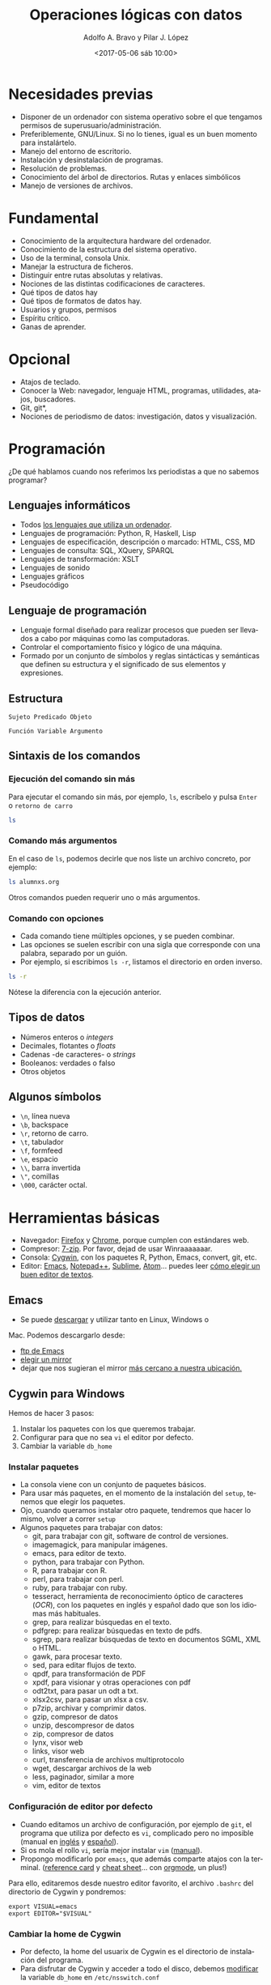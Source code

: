 #+LANGUAGE: es
#+CATEGORY: manual, presentación, congreso, ponencia
#+TAGS: commandline, línea de comandos, ls, pwd, mkdir, cd, touch, cp, mv, stdin, stdout, stderr, posix, diff, grep, egrep, find, awk, sed
#+DESCRIPTION: Acometer un proyecto en Medialab-Prado
#+TITLE: Operaciones lógicas con datos
#+DATE: <2017-05-06 sáb 10:00>
#+AUTHOR: Adolfo A. Bravo y Pilar J. López
#+EMAIL: adolfo@medialab-prado.es
#+OPTIONS: todo:nil pri:nil tags:nil ^:nil 

#+OPTIONS: reveal_center:t reveal_progress:t reveal_history:nil reveal_control:t
#+OPTIONS: reveal_mathjax:t reveal_rolling_links:t reveal_keyboard:t reveal_overview:t num:nil
#+OPTIONS: reveal_width:1200 reveal_height:800
#+OPTIONS: toc:nil
#+REVEAL_MARGIN: 0.1
#+REVEAL_MIN_SCALE: 0.5
#+REVEAL_MAX_SCALE: 2.5
#+REVEAL_TRANS: linear
#+REVEAL_THEME: moon
#+REVEAL_HLEVEL: 2
#+REVEAL_HEAD_PREAMBLE: <meta name="description" content="Org-Reveal Introduction.">
#+REVEAL_POSTAMBLE: <p> Creado por adolflow. </p>
#+REVEAL_PLUGINS: (highlight markdown notes)
#+REVEAL_ROOT: http://cdn.jsdelivr.net/reveal.js/3.0.0/

* Necesidades previas
- Disponer de un ordenador con sistema operativo sobre el que tengamos
  permisos de superusuario/administración.
- Preferiblemente, GNU/Linux. Si no lo tienes, igual es un buen momento para instalártelo.
- Manejo del entorno de escritorio.
- Instalación y desinstalación de programas.
- Resolución de problemas.
- Conocimiento del árbol de directorios. Rutas y enlaces simbólicos
- Manejo de versiones de archivos.

* Fundamental
- Conocimiento de la arquitectura hardware del ordenador.
- Conocimiento de la estructura del sistema operativo.
- Uso de la terminal, consola Unix.
- Manejar la estructura de ficheros.
- Distinguir entre rutas absolutas y relativas.
- Nociones de las distintas codificaciones de caracteres.
- Qué tipos de datos hay
- Qué tipos de formatos de datos hay.
- Usuarios y grupos, permisos
- Espíritu crítico.
- Ganas de aprender.

* Opcional

- Atajos de teclado.
- Conocer la Web: navegador, lenguaje HTML, programas, utilidades,
  atajos, buscadores.
- Git, git*, 
- Nociones de periodismo de datos: investigación, datos y
  visualización.


* Programación
¿De qué hablamos cuando nos referimos lxs periodistas a que no sabemos programar?
** Lenguajes informáticos
- Todos [[https://es.wikipedia.org/wiki/Lenguaje_inform%25C3%25A1tico][los lenguajes que utiliza un ordenador]].
- Lenguajes de programación: Python, R, Haskell, Lisp
- Lenguajes de especificación, descripción o marcado: HTML, CSS, MD
- Lenguajes de consulta: SQL, XQuery, SPARQL
- Lenguajes de transformación: XSLT
- Lenguajes de sonido
- Lenguajes gráficos
- Pseudocódigo
** Lenguaje de programación
- Lenguaje formal diseñado para realizar procesos que pueden ser
  llevados a cabo por máquinas como las computadoras.
- Controlar el comportamiento físico y lógico de una máquina.
- Formado por un conjunto de símbolos y reglas sintácticas y
  semánticas que definen su estructura y el significado de sus
  elementos y expresiones.

** Estructura

#+BEGIN_EXAMPLE
Sujeto Predicado Objeto
#+END_EXAMPLE

#+BEGIN_EXAMPLE
Función Variable Argumento
#+END_EXAMPLE
** Sintaxis de los comandos
*** Ejecución del comando sin más
Para ejecutar el comando sin más, por ejemplo, =ls=, escríbelo y pulsa
=Enter= o =retorno de carro=

#+BEGIN_SRC sh :output org
ls

#+END_SRC

#+RESULTS:
| alumnxs.org                     |
| data                            |
| docs                            |
| index.html                      |
| index.html~                     |
| index.org                       |
| index.org~                      |
| #operaciones-logicas-datos.org# |
| operaciones-logicas-datos.org   |
| operaciones-logicas-datos.org~  |
| Readme.org                      |
| transparencia.org               |
| transparencia.org~              |

*** Comando más argumentos

En el caso de =ls=, podemos decirle que nos liste un archivo concreto,
por ejemplo:

#+BEGIN_SRC sh :output org
ls alumnxs.org

#+END_SRC

#+RESULTS:
: alumnxs.org

Otros comandos pueden requerir uno o más argumentos.

*** Comando con opciones

- Cada comando tiene múltiples opciones, y se pueden combinar.
- Las opciones se suelen escribir con una sigla que corresponde con
  una palabra, separado por un guión.
- Por ejemplo, si escribimos =ls -r=, listamos el directorio en orden
  inverso.

#+BEGIN_SRC sh :output org
ls -r

#+END_SRC

#+RESULTS:
| transparencia.org~             |
| transparencia.org              |
| Readme.org                     |
| operaciones-logicas-datos.org~ |
| operaciones-logicas-datos.org  |
| index.org~                     |
| index.org                      |
| index.html~                    |
| index.html                     |
| docs                           |
| data                           |
| alumnxs.org                    |

Nótese la diferencia con la ejecución anterior.

** Tipos de datos
- Números enteros o /integers/
- Decimales, flotantes o /floats/
- Cadenas -de caracteres- o /strings/
- Booleanos: verdades o falso
- Otros objetos
** Algunos símbolos
- =\n=, línea nueva
- =\b=, backspace
- =\r=, retorno de carro.
- =\t=, tabulador
- =\f=, formfeed
- =\e=, espacio
- =\\=, barra invertida
- =\"=, comillas
- =\000=, carácter octal.
* Herramientas básicas
- Navegador: [[https://www.mozilla.org/es-ES/firefox/new/][Firefox]] y [[https://www.google.es/chrome/browser/desktop/index.html][Chrome]], porque cumplen con estándares web.
- Compresor: [[http://7-zip.org][7-zip]]. Por favor, dejad de usar Winraaaaaaar.
- Consola: [[https://www.cygwin.com/][Cygwin]], con los paquetes R, Python, Emacs, convert, git,
  etc.
- Editor: [[https://blog.infotics.es/2015/11/11/editor-de-textos/][Emacs]], [[https://notepad-plus-plus.org/][Notepad++]], [[https://www.sublimetext.com/][Sublime]], [[https://atom.io/][Atom]]... puedes leer [[https://blog.infotics.es/2015/11/11/editor-de-textos/][cómo elegir un buen editor de textos]].
** Emacs
- Se puede [[https://www.gnu.org/software/emacs/download.html][descargar]] y utilizar tanto en Linux, Windows o
Mac. Podemos descargarlo desde:
- [[http://ftp.gnu.org/gnu/emacs][ftp de Emacs]]
- [[https://www.gnu.org/order/ftp.html][elegir un mirror]]
- dejar que nos sugieran el mirror [[http://ftpmirror.gnu.org/emacs/][más cercano a nuestra ubicación.]]

** Cygwin para Windows

Hemos de hacer 3 pasos:
1. Instalar los paquetes con los que queremos trabajar.
2. Configurar para que no sea =vi= el editor por defecto.
3. Cambiar la variable =db_home=

*** Instalar paquetes

- La consola viene con un conjunto de paquetes básicos.
- Para usar más paquetes, en el momento de la instalación del =setup=,
  tenemos que elegir los paquetes.
- Ojo, cuando queramos instalar otro paquete, tendremos que hacer lo
  mismo, volver a correr =setup=
- Algunos paquetes para trabajar con datos:
 - git, para trabajar con git, software de control de versiones.
 - imagemagick, para manipular imágenes.
 - emacs, para editor de texto.
 - python, para trabajar con Python.
 - R, para trabajar con R.
 - perl, para trabajar con perl.
 - ruby, para trabajar con ruby.
 - tesseract, herramienta de reconocimiento óptico de caracteres
   (/OCR/), con los paquetes en inglés y español dado que son los
   idiomas más habituales.
 - grep, para realizar búsquedas en el texto.
 - pdfgrep: para realizar búsquedas en texto de pdfs.
 - sgrep, para realizar búsquedas de texto en documentos SGML, XML o
   HTML.
 - gawk, para procesar texto.
 - sed, para editar flujos de texto.
 - qpdf, para transformación de PDF
 - xpdf, para visionar y otras operaciones con pdf
 - odt2txt, para pasar un odt a txt.
 - xlsx2csv, para pasar un xlsx a csv.
 - p7zip, archivar y comprimir datos.
 - gzip, compresor de datos
 - unzip, descompresor de datos
 - zip, compresor de datos
 - lynx, visor web
 - links, visor web
 - curl, transferencia de archivos multiprotocolo
 - wget, descargar archivos de la web
 - less, paginador, similar a more
 - vim, editor de textos

*** Configuración de editor por defecto
- Cuando editamos un archivo de configuración, por ejemplo de =git=,
  el programa que utiliza por defecto es =vi=, complicado pero no
  imposible (manual en [[https://www.cs.colostate.edu/helpdocs/vi.html][inglés]] y [[http://www.dc.fi.udc.es/os/people/afyanez/info-vi/][español]]).
- Si os mola el rollo =vi=, sería mejor instalar =vim= ([[http://www.vim.org/docs.php][manual]]). 
- Propongo modificarlo por =emacs=, que además comparte atajos con la
  terminal. ([[https://www.gnu.org/software/emacs/refcards/pdf/refcard.pdf][reference card]] y [[https://gist.github.com/dherman/3238368][cheat sheet]]... con [[http://medialab-prado.es/article/organiza-tu-vida-con-emacs-y-org-mode][orgmode]], un plus!)

Para ello, editaremos desde nuestro editor favorito, el archivo
=.bashrc= del directorio de Cygwin y pondremos:

#+BEGIN_EXAMPLE
export VISUAL=emacs
export EDITOR="$VISUAL"
#+END_EXAMPLE

*** Cambiar la home de Cygwin
- Por defecto, la home del usuarix de Cygwin es el directorio de
  instalación del programa.
- Para disfrutar de Cygwin y acceder a todo el disco, debemos
  [[http://stackoverflow.com/questions/1494658/how-can-i-change-my-cygwin-home-folder-after-installation%0A][modificar]] la variable =db_home= en =/etc/nsswitch.conf=

Escribimos:
#+BEGIN_EXAMPLE
db_home: windows
#+END_EXAMPLE

O de forma equivalente:

#+BEGIN_EXAMPLE
db_home: /%H
#+END_EXAMPLE

De esta última manera puedes interpretar el esquema y hacer que estén
dentro del subdirectorio =cygwin=, por ejemplo:

#+BEGIN_EXAMPLE
db_home: /%H/cygwin
#+END_EXAMPLE

En esta [[http://stackoverflow.com/questions/225764/safely-change-home-directory][página]] proponen otro método:

#+BEGIN_SRC sh
mkpasswd -l -p "$(cygpath -H)" > /etc/passwd
#+END_SRC



*** Apt-cyg

[[https://github.com/transcode-open/apt-cyg][apt-cyg]] es un gestor de paquetes de Cygwin que incluye un instalador en línea de comandos para Cygwin que
trabaja con con la instalación de Cygwin y usa el mismo repositorio.

**** Operaciones

- =install= :: instalar paquete(s)
- =remove= :: borrar paquete(s)
- =update= :: actualiza una copia actualizada de la lista de paquetes (=setup.ini=) de un servidor definido en
              la instalación.
- =download= :: descarga paquete(s) desde el servidor, pero no los instala ni actualiza.
- =show= :: muestra información de determinado(s) paquete(s).
- =depends= :: muestra un árbol de dependencias de un paquete.
- =rdepends= :: produce un árbol de dependencias de determinado paquete.
- =list= :: busca sobre los nombres de los paquetes instalados que coincidan con la expresión regular. Si no
            se ofrecen nombres, se buscaran todos los paquetes.
- =listall= :: buscará cada paquete en el listado de paquetes maestro (setup.ini) por nombres que coincidan
               con la expresión regular.
- =category= :: muestra todos los paquetes de una determinada categoría.
- =listfiles= :: lista todos los archivos que pertenecen a un(os) paquete determinado(s).
- =search= :: busca por paquetes descargados que pertenecen a los archivos especificados. La ruta puede ser
              absoluta o relativa y se pueden especificar más de un archivo.
- =searchall= :: busca sobre cygwin.com información sobre paquetes. Se devolverá el paquete que lo contiene.

**** Instalación

=apt-cyg= es un script. Para instalarlo, usaremos =lynx= o =wget=:

#+BEGIN_SRC sh
lynx -source rawgit.com/transcode-open/apt-cyg/master/apt-cyg > apt-cyg
install apt-cyg /bin
#+END_SRC

**** Ejemplo

Si quisiéramos instalar =nano=:
#+BEGIN_SRC sh
apt-cyg install nano

#+END_SRC

*** nodejs y Cygwin

**** Instalación de nodejs en Windows
Descarga e instala la [[https://nodejs.org/en/download/][versión apropiada]] de nodejs.

**** Conexión con Cygwin
Tal como explica [[https://stackoverflow.com/users/937112/troy][troy]] en Stackoverflow: [[https://stackoverflow.com/questions/10043177/node-js-cygwin-not-supported][Nodejs Cygwin not supported]], hay que poner la ruta de nodejs en el
=.bashrc= para que Cygwin sepa encontrarlo.

#+BEGIN_EXAMPLE
export PATH=$PATH:"/cygdrive/c/Program Files/nodejs/"

#+END_EXAMPLE

O, si tu versión de node es de 32 bits:
#+BEGIN_EXAMPLE
export PATH=$PATH:"/cygdrive/c/Program Files (x86)/nodejs/"

#+END_EXAMPLE

Luego, para hacer que corra sin algunos problemas conocidos, se lanza cygwin en modo admin y se ejecuta:

#+BEGIN_EXAMPLE
dos2unix '/cygdrive/c/Program Files/nodejs/npm'

#+END_EXAMPLE

Si quieres correr el intérprete directamente, hay que ejecutar:

#+BEGIN_EXAMPLE
cygstart /bin/bash
#+END_EXAMPLE

Esto abre una ventana nativa cygwin =bash.exe=.

Para probarlo, ejecuta:

#+BEGIN_EXAMPLE
node -e "console.log('hola, nodejs')"

#+END_EXAMPLE
* Línea de comandos
- La línea de comandos es una interfaz de usuarix basada en líneas de
comandos (/Command Line Interface/ o /CLI)/.
- Cuando utilizamos un ordenador, tenemos interfaces para utilizar los
programas.

** Qué son las Interfaces de usuarix

En la actualidad, cuando utilizamos un ordenador personal --de forma
general--, usamos interfaces gráficas de usuarix /GUI/ (/Graphic User
Interface/).

Pero también podemos, de forma general o específica, utilizar otras
interfaces como son:

- Las referidas /CLI/
- Las /NUI/ (/Natural User Interface/ o
interfaz natural de usuarix), como pueden ser las pantallas
capacitivas multitáctiles, /Kinect/ --con el movimiento-- o /Siri/
--con el reconocimiento de lenguaje natural-- .

** Historia
Al inicio de los ordenadores, solo había líneas de comandos para
comunicarnos con ellos. Bell Telephone lanzó en 1969 /V1/ sobre /UNIX/
Timeshare System. UNIX tenía la shell /sh/ que era la única
forma de comunicarse con el ordenador.

Así fue hasta 1973, cuando Las /GUI/ fueron desarrollados en el
/Centro de Investigación de Xerox en Palo Alto/ (/Palo Alto Research
Center/, /PARC/).

Tiempo después, /Apple/ pagó para estudiar la idea, que finalmente se
concreto en su /GUI/.

El MIT desarrolla una GUI para Unix en 1986, X.

El sistema XFree86 de Linux se desarrolló en 1996, una implementación
libre del original X, al que homenajea en el nombre.


** Ventajas de la línea de comandos
- Ahorras tiempo
- Te ofrecen una alternativa a las GUI.
- Te acercan más a cómo funcionan los sistemas POSIX.
- Funcionas con atajos compartidos.
- Te preparan para la programación.
- Aprendes otra forma de hacer las cosas.
- Te empodera.
** Conceptos
- Utilizaremos *un emulador de terminal*, dado que estamos en un
  entorno gráfico.
- La terminal es la interfaz más directa con el sistema operativo.
- Una /shell/ es un intérprete de comandos de la terminal.
- Un comando u orden es una utilidad que ejecutas en la /shell/.
- La salida es lo que devueve el comando, normalmente en la terminal,
  llamada /STDOUT/ por /STandarD OUTput/ o salida estándar.
- La entrada de datos, argumentos o comandos es lo que se conoce como
  /STDIN/ por /STandarD INput/.
- Un proceso es una aplicación que corre (está ejecutada, funciona) en
  tu ordenador. Puede estar activa o durmiendo.
** Atajos de consola


- =C-l=, limpia la consola, es lo mismo que darle a =clear=
- =C-a=, ir al inicio de la línea
- =C-e=, ir al final de línea.
- =C-u=, limpia la línea desde el inicio de la línea hasta la posición actual.
- =C-c=, para el proceso.
- =C-S-c=, copia el texto seleccionado.
- =C-S-v=, pega el texto seleccionado.
- =C-z=, para el proceso.
- =C-d=, en una línea en blanco, es igual que =exit=. Si tiene texto,
  borra un carácter.
- =C-k=, borra de la posición del cursor al final de la línea.
- =C-b=, mueve el cursor un carácter hacia atrás.
- =M-b=, mueve el cursor una palabra para atrás.
- =C-f=, mueve el cursor un carácter hacia delante.
- =M-f=, mueve el cursor una palabra hacia delante.
- =C-h=, borra la letra antes del cursor.
- =C-w=, borra la palabra antes del cursor.
- =C-p=, sube una línea, es decir, ve el último comando realizado.
- =C-n=, bajar una línea o ir al comando siguiente.

Scrolls through the commands you've entered previously.
Takes you back to a more recent command.
Enter When you have the command you want.
tab A very useful feature. It autocompletes any commands or filenames, if there's only one option, or else gives you a
list of options.
Ctrl + R
Searches for commands you've already typed. When you have entered a very long, complex command and need to
repeat it, using this key combination and then typing a portion of the command will search through your command
history. When you find it, simply press Enter.
The history command shows a very long list of commands that you have typed. Each command is displayed next to
History
a number. You can type !x to execute a previously typed command from the list (replace the X with a number). If
you history output is too long, then use history | less for a scrollable list.
Example: you ran history and found you want to use command 1967. Simply enter
!1967


** Explorador de archivos
*** ls
 Lista los archivos del punto en el que nos encontramos. Viene del
 inglés /list/. Si lo lanzamos sin argumentos, obtendremos un listado
 de los archivos y directorios que contiene ese directorio:

#+BEGIN_EXAMPLE
ls
#+END_EXAMPLE

 =ls [opciones]= lista los archivos del punto en el que nos encontramos.
 - =-a=, lista todos los archivos.
 - =-l=, lista en formato largo
 Para emplear argumentos, utilizaremos la estructura:

#+BEGIN_EXAMPLE
ls -a
#+END_EXAMPLE

 Si queremos saber la información de cada archivo y directorio, lo
 haremos con la opción =-l=:

#+BEGIN_EXAMPLE
ls -l
#+END_EXAMPLE

*** pwd

- =pwd= es el acrónimo de /print working directory/ o /muestra por
 pantalla el directorio de trabajo actual/.
- Es decir, imprime la ruta absoluta del sistema donde nos
  encontramos.

#+BEGIN_EXAMPLE
pwd
#+END_EXAMPLE

*** mkdir
- Para crear un directorio, usamos =mkdir=, /make directory/
- =mkdir [opciones] [nombre-directorio]=

*** cd
- Con =cd= cambiamos de directorio
- Viene de las iniciales del inglés
 /change directory/.
- Si escribimos solo =cd=, vamos a nuestro espacio /home/ definido en la
 variable de entorno =HOME=.

Para cambiar de directorio, podemos elegir la ruta absoluta o la
relativa.

 #+BEGIN_EXAMPLE
 cd [ruta]
 #+END_EXAMPLE

**** Atajos de rutas

- =cd=, vamos a la home del usuario
- =cd .=, vamos al directorio en el que estamos.
- =cd ..=, vamos al directorio superior
- =cd ~=, vamos al directorio home del usuario.
- =cd -=, vamos al directorio donde estábamos antes.

Con esos atajos también podemos construir rutas, por ejemplo, con =cd
 ~/Documentos= vamos al directorio Documentos del usuario con el que
 estamos (en un ordenador con GNU/Linux)

 =cd [ruta]=, /change directory/, cambia al directorio elegido. Podemos escribir la ruta absoluta o bien con atajos:
 - =cd=, vamos a la home del usuario
 - =cd .=, vamos al directorio en el que estamos.
 - =cd ..=, vamos al directorio superior
 - =cd ~=, vamos al directorio home del usuario.
 Con esos atajos también podemos construir rutas, por ejemplo, con =cd ~/Documentos= vamos al directorio Documentos del usuario con el que estamos.

*** env
- Podemos saber las variables que manejamos con el comando =env=
- Si dirigimos la salida al filtrado con =grep= de la palabra =HOME= o =home=

Luego explicaremos lo que hacemos aquí:

#+BEGIN_EXAMPLE
env | grep HOME
#+END_EXAMPLE
*** touch
Con =touch [archivo]=, creamos archivo vacío, lo mismo que con =mkdir= creamos un directorio.

*** cp
Con =cp= copiamos archivos y/o directorios.

#+BEGIN_EXAMPLE
cp [opciones] [origen] [destino]
#+END_EXAMPLE

- Con =cp -r= copia los directorios recursivamente
- Si queremos copiar varios archivos/directorios en un directorio, el
  último que ponemos es el destino.

*** mv
Con =mv= un archivo o directorio completo. También sirve para
renombrar, aunque para esto tenemos a =rename=.

#+BEGIN_EXAMPLE
mv [origen] [destino]
#+END_EXAMPLE

** Entrada Salida I/O, control del flujo
  
#+CAPTION: Diagrama de funcionamiento de STDIN, STDOUT y STERR. Fuente: Wikipedia: Esquema de POSIX y C de entrada estándar. Licencia Dominio Público.
#+ATTR_HTML: alt Diagrama de funcionamiento de STDIN, STDOUT y STERR. Fuente: Wikipedia: Esquema de POSIX y C de entrada estándar. Licencia Dominio Público
https://upload.wikimedia.org/wikipedia/commons/7/70/Stdstreams-notitle.svg

*** POSIX

Para saber de los procesos de entrada y salida de datos, conviene
saber de POSIX. ¿Qué es POSIX? Es lo que hace diferente Unix de
Windows, es lo que te complica o te facilita la vida si quieres una
compatibilidad en las operaciones que puedes hacer a nivel de sistema
operativo.

*** Qué es POSIX

[[https://es.wikipedia.org/wiki/POSIX][POSIX]] es el acrónimo de /Portable Operating System Interface/
(Interfaz de Sistema Operativo Portable), y la /X/ viene de UNIX como
seña de identidad de la API.

Como anécdota, decir que [[https://stallman.org/articles/posix.html][el nombre fue sugerido por Richard Stallman]],
fundador del proyecto [[https://www.gnu.org/][GNU]], cuando en 1980 pertenecía al comité del
[[https://www.ieee.org/index.html][IEEE]] (/Institute of Electrical and Electronics Engineers/, Instituto
de Ingenierxs Electrónicxs y Eléctricxs) que desarrolló el protocolo
finalmente conocido como /POSIX/.

*** Estándares

Se trata de una [[https://en.wikipedia.org/wiki/POSIX][familia de estándares]] que pretenden mantener la
compatibilidad entre sistemas operativos. /POSIX/ define la /API/, así
como la línea de comandos y otras interfaces necesarias.

*** 3 archivos

Cada proceso en estos entornos suele disponer de tres archivos
abiertos al comienzo de su ejecución:

1. La entrada
2. La salida
3. La salida de errores.

*** Descriptores de archivos
El hecho de ser estándares es porque suelen estar asignados a
descriptores de archivos conocidos, de manera que un programa:

- Siempre tomará los datos de entrada por el descriptor cero 0.
- Enviará los resultados por el descriptor uno 1.
- Mostrará los errores por el descriptor dos 2.

*** STDIN, STDOUT, STDERR

Para referirnos a ellos, se les denomina:
1. La entrada, /STDIN/ (/STanDard INput/, entrada estándar).
2. La salida, /STDOUT/ (/STanDard OUTput/, salida estándar).
3. La salida de errores, /STDERR/ (/STanDard ERRor/, salida estándar
    de errores).

*** La terminal
Esta convención no tiene mucho sentido en sistemas gráficos o en
programas que funcionan con demonios, pero alcanzan todo su potencial
con la terminal.

La terminal o emulador de terminal es el programa que nos conecta con
la /shell/ del sistema, el intérprete de comandos del sistema operativo.

*** Entrada y salida de datos

- La entrada de datos suele ser el teclado
- La salida típica suele ser la pantalla
- La salida de errores suele suplir a la salida típica, en caso de que
   se produzcan errores en la ejecución del comando.

*** Modificación de los procesos

Estos procesos se pueden modificar:
- Podemos redirigir la salida a un archivo.
- O bien dirigir la entrada a un comando.
- O redirigir una salida a una entrada.

*** Redirección de =STDOUT= y =STDERR=
Quienes trabajáis habitualmente con Github, quizás os suene cuando
creáis un repositorio nuevo que entre las opciones para hacerlo, dice:

 #+BEGIN_EXAMPLE
...or create a new repository on the command line
echo "# prueba-borrar" >> README.md
#+END_EXAMPLE

Lo que aquí proponen es utilizar el comando =echo=, que como su nombre
indica nos devuelve lo que le digamos, y dirigir la salida a un
archivo.

**** echo

Si escribimos =echo hola=, la salida del comando por la salida típica,
que es la pantalla, será =hola=:

#+BEGIN_EXAMPLE
echo "hola"

#+END_EXAMPLE

**** echo y STDOUT a un archivo

 Com proponían en Github, si le decimos a =echo= que devuelva =hola=
 pero queremos incluirlo en un archivo de nombre =README.md=, haremos:

#+BEGIN_EXAMPLE
echo hola > README.md
#+END_EXAMPLE

**** STDOUT a un archivo

Como escribíamos en el ejemplo anterior, el carácter =>= redirecciona
la salida típica o =STDOUT= al archivo =README.md=.

¿Lo crea? ¿Lo destruye?

- Si no existía ese archivo, efectivamente, lo crea con =hola= como
contenido.
- Si existía, lo sobreescribe con =hola= como contenido.

**** STDOUT a un archivo sin sobreescritura

Si no queremos sobreescribirlo, porque ya existía, sino añadir
contenido a ese archivo, en vez de =>= utilizaremos =>>=:

Como ya he creado con el ejemplo anterior el archivo =README.md= con
el contenido =hola=, ahora voy a añadir =¿qué tal=:

#+BEGIN_EXAMPLE
echo qué tal >> README.md
#+END_EXAMPLE

Para comprobarlo, hacemos un =more=:

#+BEGIN_EXAMPLE
more README.md
#+END_EXAMPLE

**** Atención

Aunque aquí no hemos usado comillas, es recomendable introducir el
texto entre comillas, así nos evitamos que haya palabras reservadas
que empleemos en la frase:

#+BEGIN_EXAMPLE
echo "pues muy bien, gracias" >> README.md
#+END_EXAMPLE

Así añadiremos una tercera línea a =README.md= con ese texto.

**** Repaso de STDOUT
En [[http://www.tldp.org/LDP/abs/html/io-redirection.html][io-redirection]], hacen un buen repaso:

Redirección de =STDOUT= a =archivo=, donde lo crea o lo sobreescribe:

#+BEGIN_EXAMPLE
comando 1> archivo
#+END_EXAMPLE

Redirección y añadido de =STDOUT= a =archivo=:
#+BEGIN_EXAMPLE
comando 1>> archivo
#+END_EXAMPLE

**** Repaso de STDERR

Redirección de =STDERR= a =archivo=:
#+BEGIN_EXAMPLE
comando 2> archivo
#+END_EXAMPLE

Redirección de =STDERR= y se añade al final del =archivo=:
#+BEGIN_EXAMPLE
comando 2>> archivo
#+END_EXAMPLE

Redirección de =STDOUT= y =STDERR= a =archivo=:

#+BEGIN_EXAMPLE
comando &> archivo
#+END_EXAMPLE

*** Redirección de =STDIN=

En sentido contrario a =STDOUT=, podemos hacer que un comando ejecute
un archivo ya creado:

#+BEGIN_EXAMPLE
comando < archivo
#+END_EXAMPLE

*** Redirección =STDOUT= a un comando
Para redirigir un comando con otro utilizamos el carácter de barra vertical =|= que representa la tubería: entubar/dirigir un comando a otros.

#+BEGIN_EXAMPLE
comando1 | comando2 | comando3
#+END_EXAMPLE

** Comodines
Los comodines permiten usar valores conocidos con valores
comodín.

Hay tres operadores:
- =*=, para cualquier número de caracteres.
- =?=, para un carácter.
- =[x-y]=, para un rango.

*** =*=

Podemos listar todos los =csv= con el comodín =*=, ya que puede haber
archivos con un carácter o varios.

#+BEGIN_EXAMPLE
 ls *.csv
#+END_EXAMPLE

De esta manera listaremos todos los archivos =csv=, pero también #+BEGIN_SRC sh :output org
 ls *.csv

 #+END_SRC

 #+RESULTS:
 | black_corrupcion.csv      |
 | black-is-black_backup.csv |
 | black-is-black.csv        |

*** =?=

 El comodín =?= sirve para solo un carácter, cualesquiera. Por ejemplo,
 si tuviéramos archivos que solo difieren en un carácter, podemos
 listar ambos.

 Imaginemos que tenemos archivos =1.pdf=, =2.pdf=, =3.pdf=,
 etc. Podríamos listarlos con el comodín =?=:

 #+BEGIN_EXAMPLE
 ls ?.pdf
 #+END_EXAMPLE

*** =[]=

 El comodín corchetes cuadrados o =[]= permite buscar rangos de números
 o letras.

 si queremos buscar en el =csv= tanto =CLESA= como =BLESA=, podemos
 escribir:

 #+BEGIN_SRC sh :output org
 grep [B-C]LESA black-is-black.csv | wc -l

 #+END_SRC

 #+RESULTS:
 : 1650

* Procesos

- =top=, sirve para ver qué procesos consumen más.
- =ps [comando]= informa de los procesos de ese comando.
 - =ps -f=, lista completa
 - =ps -e=, muestra todos los procesos
 - =ps aux | grep [comando]=, muestra los procesos de ese comando
- =comando &=, corre proceso por detrás, en el /background/.
- =jobs=, muestra procesos que corren por detrás
- =kill señal numero-proceso=, manda la señal determinada a ese proceso
- =killall comando=, mata todos los procesos de ese comando

* Permisos
- Los archivos/directorios pertenecen al usuario, del grupo y de otros
- Las opciones de cada cual son lectura =r= /read/, escritura =w= /write/ y ejecución =x= /execute/
- =u=, por /user/, usuario
- =g=, por /group/, grupo
- =o=, por /others/, otros
- =a=, por /all/, todos
** chmod

Literalmente, /change mode/ (cambia el modo) para un archivo o
directorio. La estructura es =chmod [opciones] [modo] [destino]=

*** Establecer permisos

Si queremos poner un tipo de permisos, podemos hacerlo con el operador ===
#+BEGIN_EXAMPLE
chmod a=rx *
#+END_EXAMPLE

De esta forma pondremos permisos de escritura y ejecución para todos,
y quitaremos los de escritura si los tenía, a todos los archivos y
directorios del directorio.

*** Dar permisos

Para dar permisos de escritura y ejecución a todos los archivos y
subdirectorios por debajo de ese directorio:
#+BEGIN_EXAMPLE
chmod +rx *
#+END_EXAMPLE

*** Quitar permisos
Si con =+= damos permisos, con =-= quitamos:
#+BEGIN_EXAMPLE
chmod g-w .
#+END_EXAMPLE
Quita los permisos de escritura al grupo en el directorio en el que
nos encontramos.

*** Otra forma de establecer permisos

Otra forma de otorgar permisos es con la relación numérica. Dado que
tenemos tres tipos de usuarios y tres tipos de permisos, se puede
crear una matriz con los permisos:

#+BEGIN_EXAMPLE

rwx rwx rwx = 111 111 111
rw- rw- rw- = 110 110 110
rwx --- --- = 111 000 000

#+END_EXAMPLE

Lo que significa:

#+BEGIN_EXAMPLE
rwx = 111 en binario = 7
rw- = 110 en binario = 6
r-x = 101 en binario = 5
r-- = 100 en binario = 4

#+END_EXAMPLE

Por tanto, el valor se corresponde con:

#+BEGIN_EXAMPLE
rwx rwx rwx = 321 321 321
rw- rw- rw- = 320 320 320
rwx --- --- = 321 000 000
#+END_EXAMPLE

Así, si quisieramos dar todos los permisos al archivo =hola.txt=, haríamos:
#+BEGIN_SRC 
chmod 777 hola.txt
#+END_SRC

* Disable mouse in Emacs
Steve Purcell ha escrito [[https://github.com/purcell/disable-mouse][Disable Mouse]], un modo menor para forzarte a usar el teclado en Emacs. Lo puedes usar
local o globalmente

De forma manual, hay que escribir:
#+BEGIN_SRC emacs-lisp
(require 'disable-mouse)
(global-disable-mouse-mode)

#+END_SRC

Si usas Melpa o una versión reciente de package.el puedes instalarlo.

Para habilitar =global-disable-mouse-mode= con =M-x global-disable-mouse-mode= o bien poner en el archivo de
arranque:

#+BEGIN_SRC emacs-lisp
(global-disable-mouse-mode)

#+END_SRC

* Configuración de la terminal
En la propia terminal tienes opciones de perfiles de color que puedes
usar o variables:

** Variables de entorno
Especifica las variables que se exportan a todos los procesos que son
reproducidos por el /shell/.

Se utiliza el comando =export= para exportar una variable:

#+BEGIN_EXAMPLE
export VARIABLE=value

#+END_EXAMPLE

Para comprobar las variables, lanzaremos el comando =env=:

#+BEGIN_EXAMPLE
env

#+END_EXAMPLE

** Aspecto de bash

Si quieres cambiar el aspecto del bash y que no aparezca todo el
chorro de carpetas en las que te encuentras y que convierte tu línea
en algo difícil de utilizar, cámbialo:

#+BEGIN_EXAMPLE
#PS1='[\u@\h \W]\$ '  # Default
PS1='\[\e[1;31m\][\u@\h \W]\$\[\e[0m\] '

#+END_EXAMPLE

Ahí elegimos, en el primer subcorchete, el color (ver la [[https://wiki.archlinux.org/index.php/Color_Bash_Prompt#List_of_colors_for_prompt_and_Bash][lista de
colores completa]]), como por ejemplo =\e[1;31m=, color rojo y en
negrita o =bldred=.

El primer número se refiere a que sea texto normal, en cursiva, en negrita o subrayado.

- 1, para que aparezca en negrita
- 2, aparece normal
- 3, aparece en cursiva
- 4, para que aparezca subrayado

Si queremos probarlo en la terminal, podemos utilizar el comando =echo=:

#+BEGIN_EXAMPLE
echo -e "${txtblu}test"

#+END_EXAMPLE
*** Cómo escapar caracteres en /prompt/

Se puede ver el [[https://wiki.archlinux.org/index.php/Color_Bash_Prompt#Prompt_escapes][listado de caracteres que escapan]].

En este caso, en el segundo subcorchete definimos:

- Con =\u=, que aparecerá el nombre del usuarix.
- Con =@= que aparecerá una arroba
- Con =\h= que aparecerá el nombre del host.
- =\W= indica que se pondrá el directorio de trabajo relativo o /current relative path/, si no estás en =~/=. Si quisiéramos la ruta absoluta emplearíamos =\w=

** Autocompletado 
Probablemente tengamos activada en la terminal la opción autocompletado, que podemos ver con estas líneas o parecidas en el archivo =.bashrc=:

#+BEGIN_EXAMPLE
# enable programmable completion features (you don't need to enable
# this, if it's already enabled in /etc/bash.bashrc and /etc/profile
# sources /etc/bash.bashrc).
if ! shopt -oq posix; then
  if [ -f /usr/share/bash-completion/bash_completion ]; then
    . /usr/share/bash-completion/bash_completion
  elif [ -f /etc/bash_completion ]; then
    . /etc/bash_completion
  fi
fi

#+END_EXAMPLE

Por tanto, podríamos pulsar dos veces el tabulador cuando empecemos a escribir un comando y la terminal autocompletará.

* Comandos y ayuda
La estructura al ejecutar en la mando siempre es la misma:

#+BEGIN_EXAMPLE
nombre-de-comando opciones argumentos
#+END_EXAMPLE

Si queremos saber qué hace un comando, hay tres opciones, dos comandos
que aportan información sobre los otros comandos y una opción de cada
comando: =whatis=, =--help= y =man=.

** Whatis

=whatis= muestra un par de líneas a lo sumo sobre el comando, de la
información que aparece en el manual.

Por ejemplo, si queremos saber qué hace el comando =wc=, haremos
=whatis wc=:

#+BEGIN_EXAMPLE
whatis wc
#+END_EXAMPLE

La ayuda suele estar en inglés.

** Help

Sobre cualquier comando, con la opción =--help= nos muestra una versión reducida del manual:

#+BEGIN_EXAMPLE
wc --help
#+END_EXAMPLE

** Man

El comando =man= con el nombre del comando como argumento del que se
quiere saber nos abre el paginador del manual del comando, normalmente
el comando =more=.

Para avanzar en el paginador, hay que darle a la barra espaciadora y
para salir del paginador sin llegar al final, hay que pulsar la tecla
=q=.

Si quieres ver el manual de =wc=, escribirimos:

#+BEGIN_EXAMPLE
man wc
#+END_EXAMPLE

* Algunas utilidades

** Interrumpir un comando
Para interrrumpir el curso de un comando, se puede pulsar a la vez las
teclas de =Ctrl= y =c=.
#+BEGIN_EXAMPLE
Ctrl + c
#+END_EXAMPLE

#+BEGIN_QUOTE
Para que esto no suponga un lío, lo habitual es presionar primero la
letra =Ctrl= y, sin soltarla, pulsar =c= una vez. Luego soltar en
orden inverso, primero la =c= y luego =Ctrl=.
#+END_QUOTE

** Limpiar la línea
Para limpiar la línea con algo que hemos escrito y podríamos borrar
con la tecla de =Backspace=, podríamos pulsar la combinación de teclas
=Ctrl= + =u=.

#+BEGIN_EXAMPLE
Ctrl + u
#+END_EXAMPLE
** Salir de la terminal
Se puede salir de la sesión con el comando =exit= o con la combinación
de teclas =Ctrl= más =d=.

** Screen
Con el comando =screen= podemos abrir una terminal virtual dentro de
la sesión, de tal forma que podemos ejecutar comandos en segundo plan
o, como por ejemplo un =ping=, una descarga de un fichero con =curl=
(ver más adelante) o
cualquier otra orden o conjunto de órdenes. 

Para lanzarlo, escribimos =screen= y entonces pide que continuemos con
=space= o salgamos con =return=. 

Una vez que hemos continuado con =space=, podemos lanzar el comando
que queramos tener en segundo plano, como por ejemplo, =ping=. Para
dejarlo en segundo plano, se teclea =Ctrl= + =a= + =d=.

#+BEGIN_EXAMPLE
Ctrl + a + d
#+END_EXAMPLE

Si queremos saber los comandos que tenemos en segundo plano, se pueden
ver con =screen -ls=.

Si solo tenemos un screen lanzado, podremos volver con =screen -r=,
pero si tenemos varios, que se mostrarán con =screen -ls=, podremos
volver al que nos interese con =screen -r= más el número que nos
aparece en el listado.

Para cerrar la terminal virtual se utiliza también el comando =exit=.

** Aliases
Se pueden hacer alias de los comandos e incluirlos en =.bashrc=. Por ejemplo:

Un alias de =ls= para que siempre que lo invoquemos haga =ls -aF --color=:

#+BEGIN_EXAMPLE
alias ls='ls -aF --color=always'
#+END_EXAMPLE

O un comando nuevo, por ejemplo =ll=, que lanza =ls -l=:

#+BEGIN_EXAMPLE
alias ll='ls -l'
#+END_EXAMPLE

Podemos renombrar un comando, como por ejemplo que =grep= sea =search=:

#+BEGIN_EXAMPLE
alias search=grep
#+END_EXAMPLE

O que al escribir =..= subamos un directorio con =cd ../=:

#+BEGIN_EXAMPLE
alias ..='cd ../'
#+END_EXAMPLE

* Utilidades
** history
- =history= muestra los comandos usados.
- Esta lista se encuentra en el archivo (oculto) =.bash_history=
- =history -c= limpia la historia
- =history |grep [comando]=, muestra la historia de ese comando
- Si la línea 2001 es la del comando que queremos utilizar, podemos
  escribir =!2001=

*** Búsqueda recursiva
- Podemos utilizar uno de los comandos anteriores haciendo una
  búsqueda recursiva con =CTRL + r=
- Inmediatamente después ponemos el comando que queramos utilizar.
- La primera opción será la última que utilizamos con ese comando o
  más bien con esa /cadena de caracteres/ en la ejecución de cualquier
  comando.
- Es decir, la búsqueda no solo la hace sobre el comando utilizado
  sino también sobre cualquier texto de =.bash_history=.
- Si la primera búsqueda no nos gusta, podemos seguir escribiendo para
  ser más concretos.
- Si eso no nos devuelve lo deseado, también podemos volver a teclear
  =CTRL + r= para ir hacia las búsquedas similares que hubo más atrás.
** time
=time [comando]=, muestra el tiempo de ejecución del comando, es
decir, el tiempo que tarda en ejecutarse.
** diff
=diff= compara archivos línea por línea.
* Explorar el archivo
** wc
Lo primero que nos podemos preguntar cuando nos enfrentamos a un
archivo es saber cuánto pesa, cuántas palabras tiene y, si se trata de
un =CSV=, cuántas líneas tiene.

Para ello utilizamos =wc=, que responde a /word count/, contar
palabras, y es de mucha utilidad tanto por separado como en
combinación con otros comandos.

El esquema de uso sería:
#+BEGIN_EXAMPLE
wc [opciones] archivo
#+END_EXAMPLE
*** Opciones
Algunas opciones son:
- =-l=, cuenta líneas
- =-c=, cuenta bytes
- =-m=, cuenta carácteres
- =-w=, cuenta palabras

*** Ejemplo

¿Cuántas líneas, palabras y bytes tiene el archivo =155-colegios-publicos-valencia-amianto.csv=
#+BEGIN_EXAMPLE
wc data/155-colegios-publicos-valencia-amianto.csv
#+END_EXAMPLE

Lo cual nos da las líneas, palabras y bytes que tiene:

#+BEGIN_EXAMPLE
156  764 5253 
#+END_EXAMPLE

*** Contar el número de líneas de un archivo
Si queremos contar solo las líneas, lo haremos con la opción =-l=:

#+BEGIN_EXAMPLE
wc -l data/155-colegios-publicos-valencia-amianto.csv
#+END_EXAMPLE

Lo cual como resultado, =156=.

*** Contar el número de palabras

Lo mismo haríamos con las palabras pero esta vez con la opción =-w= en
vez de =-l=:

#+BEGIN_EXAMPLE
wc -w data/155-colegios-publicos-valencia-amianto.csv
#+END_EXAMPLE

Con lo que obtenemos =764=
*** Contar el número de caracteres

Cuando queremos saber el número de caracteres, la opción es =-m=

#+BEGIN_EXAMPLE
wc -m data/155-colegios-publicos-valencia-amianto.csv
#+END_EXAMPLE

=5119= caracteres en total, un número lígeramente inferior a los
=5253= bytes que tiene el archivo.
*** Contar líneas
 Si queremos contar solo las líneas, lo haremos con la opción =-l=:

 #+BEGIN_SRC sh
wc -l rera_aragon.csv

 #+END_SRC

*** Saber el tamaño (contar los bytes)

 #+BEGIN_SRC sh
wc -c rera_aragon.csv

 #+END_SRC

*** Contar las palabras

 #+BEGIN_SRC sh
wc -w rera_aragon.csv

 #+END_SRC

*** Contar número de caracteres


 #+BEGIN_SRC sh
wc -m rera_aragon.csv

 #+END_SRC


** du
El número de bytes está bien saberlo, pero igual queremos una lectura
a la que estemos más acostumbradxs, como por ejemplo, en =Kilobytes= o
=Megabytes=.

Para ello podemos utilizar =du=, que resume el espacio en disco de un
archivo, directorio o conjunto de directorios.

Para obtener esos datos en un formato de lectura comprensible,
utilizamos la opción =-h=

Otra opción interesante es =-s=, que hace un resumen.

Así, si queremos saber cuánto pesa el directorio en el que nos
encontramos, escribiremos:

#+BEGIN_EXAMPLE
du -sh .
#+END_EXAMPLE

** head

Ahora que ya sabemos cuánto pesa y qué caracteres o palabras tiene el
archivo, igual nos interesa echar un vistazo al archivo.

Esto lo podemos hacer con varios comandos. Uno de ellos es =head=, que
muestra las diez primeras líneas de un archivo.

#+BEGIN_SRC shell :results orgmode
head data/155.csv

#+END_SRC

#+RESULTS:
| Colegios                                                | Localidad |
| CP Concepción Arenal (Villareal)                        |           |
| CEIP Els Garrofers (Elx)                                |           |
| Colegio Público Hispanidad (Elx)                        |           |
| Colegio Público Nuestra Señora De La Asunción (Vinaròs) |           |
| Colegio Público Sanchís Guarner (Ondara)                |           |
| Colegio Público Virgen de la Asunción (Elx)             |           |
| CPFA (antiguo CP El Serafico, Elda)                     |           |
| CIPFP Faitanar (Quart de Poblet)                        |           |
| CIPFP La Costera (Xàtiva)                               |           |

Ahí vemos:
- Que la primera línea es la cabecera de la tabla
- Que tiene dos columnas
- Aunque parece que la segunda está vacía, luego puede significar que
  no se han pasado los datos que correspondían a esa columna.

*** head con otro número de líneas
Si queremos un número de líneas distintas, tan solo tenemos que
ponerlo como opción antes del argumento del comando.

Por ejemplo, si solo queremos 4 líneas:

#+BEGIN_SRC sh
head -4 data/155.csv
#+END_SRC

#+RESULTS:
| Colegios                         | Localidad |
| CP Concepción Arenal (Villareal) |           |
| CEIP Els Garrofers (Elx)         |           |
| Colegio Público Hispanidad (Elx) |           |

** tail

Si =head= nos muestra las primeras líneas de un archivo, el
comando =tail= muestra las últimas.

#+BEGIN_SRC shell :results orgmode
tail data/155.csv
#+END_SRC

#+RESULTS:
| IES La Torreta (Elx)                       |   |
| IES Las Lagunas (Torrevieja)               |   |
| IEs Pedro Ibarra Ruiz (Elx)                |   |
| IES Ramón Cid (Benicarló)                  |   |
| IES Rei En Jaume (Alzira)                  |   |
| IES Santiago Grisolía (Callosa del Segura) |   |
| IES Tirant Lo Blanc (Gandia)               |   |
| IES Vega Baja (Callosa del Segura)         |   |
| EI Virgen de Monserrate (Oriola)           |   |
| CP El Palmeral (Elx)                       |   |

*** tail modificar nº%% líneas
Y también podemos modificar el número de líneas que salen
especificándolo antes del argumento con la opción =-n= o directamente
con el número de líneas como opción:

Por ejemplo, si queremos las dos últimas líneas:

#+BEGIN_SRC shell :results csv
tail -2 data/155.csv

#+END_SRC

#+RESULTS:
| EI Virgen de Monserrate (Oriola) |   |
| CP El Palmeral (Elx)             |   |

#+BEGIN_SRC shell :results csv
tail -n2 data/155.csv

#+END_SRC

#+RESULTS:
| EI Virgen de Monserrate (Oriola) |   |
| CP El Palmeral (Elx)             |   |

** cat

Podemos ver todo el archivo con =cat=, que es un comando que sirve
para concatenar archivos y que veremos luego, pero que de forma simple
nos muestra por la salida estándar todo el archivo.

Si es muy largo, no vamos a ver más que las últimas líneas, las que
quepan en la pantalla, ya que no se va a detener hasta el final.

#+BEGIN_EXAMPLE
cat data/155.csv
#+END_EXAMPLE

Por eso se suelen utilizar paginadores, que son como lectores para
documentos de texto. Los más empleados son =more= y =less=.

** more

- Con more vemos un archivo de texto paginado.
- Podemos hacer búsquedas.
- Cuando queramos parar, podemos pulsar =q=.
** head y tail

Vistos estos dos comandos, =head= y =tail=, se pueden combinar para
que la salida de uno sirva como entrada de otro, y de esta manera,
saber qué contiene una línea en concreto.

La concatenación de comandos lo hacemos con la tubería =|=. La tubería
o /pipe/ sirve para pasar la ejecución de un comando a otro.
*** Línea nº 30
Si quisiéramos saber el contenido de la línea número treinta del
fichero, mostraríamos las 30 primeras líneas con =head -30= y lo
concatenaríamos con =tail -1= para saber la última de esas 30 primeras
líneas:

#+BEGIN_SRC sh :results html
head -30 data/155.csv | tail -1

#+END_SRC

#+RESULTS:
#+BEGIN_EXPORT html
CP Ciudad Artista Fallero (València),
#+END_EXPORT

De esta manera podemos acceder, por ejemplo, a las filas 30 a 40:

#+BEGIN_SRC sh :results html
head -40 data/155.csv | tail -10

#+END_SRC

#+RESULTS:
#+BEGIN_EXPORT html
CP Cristóbal Colón (Sax),
CP Dama d'Elx (Elx),
CP Doctor López Rosat (València),
Colegio Público de Educación Especial Tamarit (Elx),
CP El Barranquet (Godella),
CP El Moralet (Alacant),
Colegio Público El Toscar (Elx),
CP Emilio Valera (Alacant),
CP Evaristo Calatayud (Montserrat),
CP Félix Rodríguez de la Fuente (Manises),
#+END_EXPORT

* grep
Son un conjunto de comandos que buscan patrones en el texto de los archivos: =grep=,
=egrep=, =fgrep=, =rgrep=.

El comando =grep= responde a /global regular expresion print/, es
decir, imprime el resultado de una expresión regular global. Sirve
para buscar archivos que respondan a la cadena o =string= que
aportemos.

Empieza por la primera línea del archivo, donde =grep= copia una línea
en un buffer, lo compara contra la cadena de búsqueda y si la
comparación pasa, imprime la línea en pantalla.

=grep= repetirá este proceso hasta que el archivo recorra todas las
líneas.

Nótese que en este proces, =grep= no almacena ni cambia las líneas ni
tampoco busca una sola parte de la línea.
Por ejemplo, si queremos buscar =Elx=, que hemos visto que es una
localidad que aparece en el conjutno de datos que estamos explorando,
lo haremos con el texto entre comillas, y nos mostrará los resultados:
#+BEGIN_SRC sh
grep "Oriola" data/155.csv
#+END_SRC

#+RESULTS:
| CP Fernando de Loaces (Oriola)                    |   |
| CP Maestro Ismael García (Oriola, La Murada)      |   |
| CP Nuestra Señora de Monserrate (Oriola - Molins) |   |
| CP Rincón de Bonanza (Oriola - Bonanza)           |   |
| CP San Bartolomé (Oriola - San Bartolomé)         |   |
| CP Villar Palasí (Oriola)                         |   |
| Escuela de Arte y Superior y Diseño (Oriola)      |   |
| EI Virgen de Monserrate (Oriola)                  |   |

#+BEGIN_QUOTE
No tenemos que ponerlo entre comillas pero así nos aseguramos que lo
lea mejor
#+END_QUOTE

** Búsqueda con regexp

Si nos interesaran los números que aparecen en estos datos, podríamos
hacer una búsqueda de cuántas líneas contienen números:

#+BEGIN_SRC sh
grep [0-9] data/155.csv

#+END_SRC

#+RESULTS:
: CP Nº 54 (Alacant)

Solo uno de ellos contiene números.

** Contar los resultados de la búsqueda con grep
Siempre hay varias formas de hacer las cosas. Para contar las líneas, podríamos haber pensado en ~wc -l~, pero
el propio ~grep~ cuenta con esta opción: ~grep -c~

#+BEGIN_SRC sh
grep -c "Elx" data/155.csv
#+END_SRC

#+RESULTS:
: 38

38 colegios en los que aparece la palabra =Elx= escrita de esta manera.

Para asegurarnos que no está escrita de otras maneras, como por ejemplo =ELX= o =elx=, podríamos utilizar la
opción ~-i~, que se pregunta por esos caracteres en la búsqueda ya estén en mayúsculas (/uppercase/),
minúsculas (/lowercase/) o mixta. Es decir, que deja de ser /case sensitive/ (discriminación por mayúsculas o
minúsculas).

#+BEGIN_SRC shell
grep -ic elx data/155.csv

#+END_SRC

#+RESULTS:
: 38

** Número de línea
Si queremos que salga el número de línea donde aparece la expresión
buscada, podemos hacerlo con la opción ~-n~:

#+BEGIN_SRC sh
grep -n "Santa Pola" data/155.csv
#+END_SRC

#+RESULTS:
: 20:Colegio Público Azorín (Santa Pola)

** Opciones de búsqueda con OR

Para dar opciones de búsqueda, operador lógico =OR=, caben varias
opciones a utilizar:

- El operador lógico =\|=
- Utilizar la combinación =|= pero con la opción =-E=
- =egrep=
- =grep= con =-e= y =-e=

*** OR con \|

#+BEGIN_SRC sh
grep "Santa Pola\|Oriola" data/155.csv
#+END_SRC

#+RESULTS:
| Colegio Público Azorín (Santa Pola)               |   |
| CP Fernando de Loaces (Oriola)                    |   |
| CP Maestro Ismael García (Oriola, La Murada)      |   |
| CP Nuestra Señora de Monserrate (Oriola - Molins) |   |
| CP Rincón de Bonanza (Oriola - Bonanza)           |   |
| CP San Bartolomé (Oriola - San Bartolomé)         |   |
| CP Villar Palasí (Oriola)                         |   |
| Escuela de Arte y Superior y Diseño (Oriola)      |   |
| EI Virgen de Monserrate (Oriola)                  |   |

Y para contarlo, lo mismo que antes:

#+BEGIN_SRC sh
grep -c "Santa Pola\|Oriola" data/155.csv
#+END_SRC

#+RESULTS:
: 9

*** OR con | y -E

Añadimos =c= a las opciones para que no salgan los resultados sino que
los cuente.

#+BEGIN_SRC sh
grep -cE "Alacant|Elx" data/155.csv
#+END_SRC

#+RESULTS:
: 50

*** egrep

=egrep= es lo mismo que =grep -E=. Añadimos la opción =c= para que
muestre las veces que aparece.

#+BEGIN_SRC sh
egrep -c "Alacant|Elx" data/155.csv

#+END_SRC

#+RESULTS:
: 50

#+END_SRC

*** grep -e -e

Lo mismo pero cada vez que filtramos ponemos la palabra tras la opción
=e= y al final, =c=.

#+BEGIN_SRC sh
grep -e "Elx" -e "Alacant" data/155.csv -c

#+END_SRC

#+RESULTS:
: 50

** grep AND

Aunque no hay operador =AND= en =grep=, podemos hacerlo de varias
maneras:

- Con la opción =-E= y separando las cadenas con =.*=, donde lo que hacemos es utilizar *RegEx*, expresiones regulares.
- Encadenando =grep=

*** TODO grep y RegExp con operador lógico AND

Con la opción ~-E~ iniciamos una expresión regular. Para simular el operador lógico =AND=, concatenamos con ~.*~


#+BEGIN_SRC sh
grep -E "Elx" .* "CP" data/155.csv

#+END_SRC

#+RESULTS:


Nos dará por la salida estándar cuántos colegios públicos de Elx hay. No es casualidad que sea el mismo número que
centros con amianto en Elx, ya que a los resultados de una búsqueda les sumamos la otra, y . Vamos a mirar
otro valor. 

#+BEGIN_SRC sh
grep -E "ELX" .* "Colegio" data/155.csv |wc -l

#+END_SRC

#+RESULTS:
: 0

*** grep con operador lógico AND con la opción -E pero con expresiones simples entubándolas

De esta manera, primero hacemos una búsqueda y entubamos el resultado a otra y sabemos el número de ellas con
la opción ~-c~

#+BEGIN_SRC sh
grep -E "Elx" data/155.csv | grep -Ec "CP"

#+END_SRC

#+RESULTS:
: 26

26 son los colegios públicos (CP) de Elx.

** grep NOT
Con el uso de la opción =-v= se pueden simular condiciones =NOT=.

La opción =-v= es para búsquedas inversas, es decir, busca todas las
líneas excepto las que cumplan este patrón. Por ejemplo:

#+BEGIN_SRC sh
grep -vEc "CP|IES" data/155.csv

#+END_SRC

#+RESULTS:
: 31

31 centros no son ni CP ni IES.

** Jugamos con combinaciones

Si queremos buscar los centros que no sean CP o IES de Elx y Oriola:

#+BEGIN_SRC sh
grep -vE "CP|IES" data/155.csv | grep -Ec "Elx|Oriola"

#+END_SRC

#+RESULTS:
: 12

** Más RegExp

*** Búsqueda a principio de línea
Si quisiéramos saber por cuántas filas comienzan con la expresión =CP=, utilizamos una /ancla/ ~^~ antes de la
expresión:

#+BEGIN_SRC sh
grep -c "^CP" data/155.csv

#+END_SRC

#+RESULTS:
: 109


109 líneas comienzan con la expresión =CP=.

*** Búsqueda a final de línea
Y si quisiéramos saber cuántas terminan con una expresión como =Elx),=, utilizaríamos el ancla ~$~.

#+BEGIN_SRC sh
grep -c "Elx),$" data/155.csv
#+END_SRC

#+RESULTS:
: 30

30 líneas terminan con esa expresión.

*** Comodín para caracteres

Si queremos simular uno o dos caracteres, podemos utilizar el comodín ~.~. Por ejemplo, si queremos buscar la
expresión =Público= y =Publico=:

#+BEGIN_SRC sh
grep -c "P.blico" data/155.csv

#+END_SRC

#+RESULTS:
: 19

Para comprobar:
#+BEGIN_SRC sh
grep -c "Público" data/155.csv

#+END_SRC

#+RESULTS:
: 19

Como son las mismas, significa que siempre aparece con la tilde.




*** Corchetes para dar opciones de caracteres

Lo mismo lo podríamos haber hecho poniendo el grupo de caracteres que podían emplearse en esa posición entre
corchetes:

#+BEGIN_SRC sh
grep -c "P[úu]blico" data/155.csv

#+END_SRC

#+RESULTS:
: 19

Si antes buscaba cualquier carácter, ahora solo lo hace con dos, por lo que la búsqueda es más precisa.

* cut
Con =cut= extraemos secciones de un archivo, según las opciones:
- =c=, para caracteres.
- =d=, para delimitadores concretos.
- =z=, para terminaciones.

** Extraer por caracteres
Si quisiéramos extraer los primeros tres caracteres del archivo:

#+BEGIN_EXAMPLE
cut -c1-4 data/155.csv
#+END_EXAMPLE

Eso nos resolvería si el identificador de instalación fuera siempre
del mismo número de caracteres.

** Extraer por campos

Considerado un conjunto de datos con un delimitador, podemos
identificar =n= campos.

En el caso que nos ocupa, dado que tenemos un espacio entre la
identificación de la instalación y su nombre, podríamos seleccionar el
primer campo de datos, el de identificación, si consideramos el
espacio en blanco como delimitador.

#+BEGIN_SRC sh :results html
cut -f 1 -d ' ' data/155.csv
#+END_SRC

#+RESULTS:
#+BEGIN_EXPORT html
Colegios,Localidad
CP
CEIP
Colegio
Colegio
Colegio
Colegio
"CPFA
CIPFP
CIPFP
CIPFP
Conservatori
CP
CP
Colegio
CP
Colegio
CP
Colegio
Colegio
CP
CP
Colegio
CP
CP
CEIP
CP
Colegio
Colegio
CP
CP
CP
CP
Colegio
CP
CP
Colegio
CP
CP
CP
CP
CP
CP
CP
CP
Colegio
Colegio
CP
Colegio
CP
CP
CP
CP
CP
CP
CP
CP
CP
CP
CP
CP
CP
CP
CP
CP
CP
CP
CP
CP
CP
CP
"CP
CP
CP
CP
CP
CP
CP
CP
"CP
CP
CP
CP
CP
CP
CP
CP
CP
CP
CP
CP
CP
CP
CP
CP
CP
Colegio
CP
Colegio
CP
CP
CP
CP
Colegio
CP
CP
CP
CP
CP
CP
CP
CP
CP
CP
CP
CP
CP
CP
CP
CP
CP
CP
CP
CP
CP
CP
CP
CP
CP
CP
CP
CP
CP
CP
CP
CP
CP
CRA
CRA
Escuela
IES
IES
IES
IES
IES
IES
IES
IES
IEs
IES
IES
IES
IES
IES
EI
CP
#+END_EXPORT

Parece que hemos conseguido seleccionar algunos de los identificadores,
independientemente del número de caracteres que contengan, por lo que
vamos a guardar la selección en un archivo:

#+BEGIN_SRC sh :results
cut -f 1 -d ' ' data/155.csv > data/id-cut-c.csv

#+END_SRC

#+RESULTS:

Y para verlos:
#+BEGIN_SRC sh :results html
head -n5 data/id-cut-c.csv

#+END_SRC

#+RESULTS:
#+BEGIN_EXPORT html
Colegios,Localidad
CP
CEIP
Colegio
Colegio
#+END_EXPORT

Vemos que nos selecciona bien algunas líneas (CP, CEIP) pero otras no
(Colegio). Esto es porque =Colegio Público= está escrito también como
CP, por lo que podríamos reemplazar esa cadena por CP para que esta
operación nos salga bien.

* paste
Lo contrario que =cut=

* fold
Breaks long input lines. The primary use is formatting, but fold is sometimes useful in linguistic text processing. For example, if you need to get each character onto a line by itself, the command

fold -w 1

, which sets the line length to one character, will do the job. GNU fold understands Unicode.
* sed

Sed es un editor del flujo de datos que permite filtrar y transformar
texto.

** Cambiar una cadena de caracteres por otra

Si queremos unificar nuestro documento y que cuando aparece ~Colegio
Público~ aparezca ~CP~, hacemos:

#+BEGIN_SRC sh
sed 's/Colegio Público/CP/g' data/155.csv > data/155-sed-cp.csv

#+END_SRC

#+RESULTS:

Como he enviado la salida a un archivo, no lo veo por aquí, Para
explorarlo, voy a volver a ver como antes las 5 primeras líneas con
=head=:

#+BEGIN_SRC sh
head -n5 data/155-sed-cp.csv

#+END_SRC

#+RESULTS:
| Colegios                                   | Localidad |
| CP Concepción Arenal (Villareal)           |           |
| CEIP Els Garrofers (Elx)                   |           |
| CP Hispanidad (Elx)                        |           |
| CP Nuestra Señora De La Asunción (Vinaròs) |           |

Ya no tenemos la cadena =Colegio Público= porque la hemos sustituido
con =sed= por =CP=.

** sed con regexp

Lo que hemos hecho antes ha sido utilizar =sed= con la opción
=regexp=, es decir, expresiones regulares.

Con =sed= se utilizan de esta manera:

#+BEGIN_EXAMPLE
sed s/regexp/reemplazo/
#+END_EXAMPLE

Repasando el archivo con =more= también observo unas comillas que pueden
molestar, que podríamos quitar con una nueva expresión regular:

#+BEGIN_SRC sh
sed 's/"//g' data/155-sed-cp.csv > data/155-sed-comillas.csv

#+END_SRC

#+RESULTS:

** TODO Para seleccionar líneas con una cadena
#+BEGIN_SRC sh
sed -n '/Orio/p' data/155.csv

#+END_SRC

#+RESULTS:
| CP Fernando de Loaces (Oriola)                    |   |
| CP Maestro Ismael García (Oriola, La Murada)      |   |
| CP Nuestra Señora de Monserrate (Oriola - Molins) |   |
| CP Rincón de Bonanza (Oriola - Bonanza)           |   |
| CP San Bartolomé (Oriola - San Bartolomé)         |   |
| CP Villar Palasí (Oriola)                         |   |
| Escuela de Arte y Superior y Diseño (Oriola)      |   |
| EI Virgen de Monserrate (Oriola)                  |   |

** TODO Cambia el orden de dos cadenas
#+BEGIN_EXAMPLE
sed -r 's/(cadena1)(cadena2)/\2\1/g
#+END_EXAMPLE
** Separar por delimitador

Aunque no hay un delimitador, de datos en columnas, sí que hay un dato
entre paréntesis, la localidad (en casi todos los casos).

Vamos a sacar el texto de los paréntesis:

#+BEGIN_SRC sh
cut -f 2 -d '(' data/155-sed-comillas.csv > data/155-cut-parentesis-2.csv
#+END_SRC

#+RESULTS:

Y ahora borramos la parte final, que siempre es =),= con =sed=:
#+BEGIN_SRC sh
sed 's/),//g' data/155-cut-parentesis-2.csv > data/155-sed-lugar.csv && head -5 data/155-sed-lugar.csv

#+END_SRC

#+RESULTS:
| Colegios,Localidad |
| Villareal          |
| Elx                |
| Elx                |
| Vinaròs            |

Y vamos a sacar el texto de antes de los paréntesis

#+BEGIN_SRC sh :results html
cut -f 1 -d '(' data/155-sed-comillas.csv > data/155-cut-parentesis-1.csv && head -5 data/155-cut-parentesis-1.csv

#+END_SRC

#+RESULTS:
#+BEGIN_EXPORT html
Colegios,Localidad
CP Concepción Arenal 
CEIP Els Garrofers 
CP Hispanidad 
CP Nuestra Señora De La Asunción 
#+END_EXPORT

Y ahora seleccionamos la primera cadena, el tipo de colegio, de la
misma manera:

#+BEGIN_SRC sh :results html
cut -f 1 -d ' ' data/155-cut-parentesis-1.csv > data/155-cut-parentesis-0.csv && head -5 data/155-cut-parentesis-0.csv

#+END_SRC

#+RESULTS:
#+BEGIN_EXPORT html
Colegios,Localidad
CP
CEIP
CP
CP
#+END_EXPORT

Hemos conseguido tres CSV con tres tipos de datos: tipo de colegio,
nombre de colegio y localidad.

*** TODO Reto
Pero además, en las localidades, en algunas aparece la pedanía,
separada por un guión, por lo que podríamos operar igual, pero al no
estar en todas las líneas, no funciona:

#+BEGIN_SRC sh :results html
cut -f 2 -d '-' data/155-cut-parentesis-2.csv > data/155-cut-parentesis-3.csv && grep -n ')' data/155-cut-parentesis-3.csv

#+END_SRC

#+RESULTS:
#+BEGIN_EXPORT html
2:Villareal),
3:Elx),
4:Elx),
5:Vinaròs),
6:Ondara),
7:Elx),
8:antiguo CP El Serafico, Elda),
9:Quart de Poblet),
10:Xàtiva),
11:València),
12:Elx),
13:Alzira),
14:Oliva),
15: Torrellano),
16:Benejúzar),
17:Benferri),
18:Alzira),
19:Alacant),
20:Santa Pola),
21:Elx),
22:València),
23:Alaquàs),
24:Almoradí),
25: San Felipe),
26:València),
27:Elx),
28:Monòvar),
29:Alboraia),
30:València),
31:Sax),
32:Elx),
33:València),
34:Elx),
35:Godella),
36:Alacant),
37:Elx),
38:Alacant),
39:Montserrat),
40:Manises),
41:Oriola),
42:Alacant),
43:Elx),
44:Alacant),
45:Torrevieja),
46:Elx),
47:Alcàsser),
48:Catarroja),
49:Mislata),
50:Xeraco),
51:Alacant),
52:Alacant),
53:Elx),
54:Daya Nueva),
55:Formentera del Segura),
56:Xella),
57:Elx),
58: Altabix),
59: La Marina),
60:Bigastro),
61:Bigastro),
62:Callosa del Segura),
63:Elx),
64:L'Alcúdia),
65:Paiporta),
66:València),
67:Elx),
68:Elx),
69:Elx),
70:Alzira),
71:Oliva),
72:Oriola, La Murada),
73:València),
74:Almoradí),
75:València),
76:L'Olleria),
77:Crevillent),
78:Elx),
79: Perleta),
80:Elx, Las Bayas),
81:Algorfa),
82:Elx),
83:Crevillent),
84:Elx),
85:Alacant),
86:Burjassot),
87:València),
88: Molins),
89:Alfafar),
90:Càrcer),
91:Crevillent),
92:Villena),
93:València),
94:Alacant),
95:Callosa del Segura),
96:Quart de Poblet),
97:Elx),
98:València),
99:Algemesí),
100: Bonanza),
101: L'Altet),
102: La Hoya),
103: San Bartolomé),
104:Albal),
105:Sedaví),
106:Elx),
107:Dolores),
108:Benijòfar),
109:Elx),
110:València),
111:Alfara del Patriarca),
112:Alacant),
113:Callosa del Segura),
114:Rocafort),
115:Elx),
116:Torrent),
117:Villanueva de Castellón),
118:Alacant),
119:Alzira),
120:Alzira),
121: Valverde),
122:Elx),
123:Montesa),
124:València),
125:Manises),
126:Elx),
127:Oriola),
128:Sagunt),
129:València),
130:Jacarilla),
131:Cox),
132:Oliva),
133:Dolores),
134:Cox),
135:Rafelbunyol),
136:Albatera),
137:Massamagrell),
138:Olocau),
139:Torre d'En Besora),
140:Oriola),
141:Alacant),
142:Alagemesí),
143:València),
144:Llíria),
145:Alzira),
146:Elx),
147:Elx),
148:Torrevieja),
149:Elx),
150:Benicarló),
151:Alzira),
152:Callosa del Segura),
153:Gandia),
154:Callosa del Segura),
155:Oriola),
156:Elx),
#+END_EXPORT

** Eliminar línea

Dado que estoy limpiando los archivos, en este último quitaré la
primera línea que como he visto antes contiene la cabecera del
conjunto de datos, es decir:

#+BEGIN_SRC sh
head -1 data/155-sed-lugar.csv
#+END_SRC

#+RESULTS:
| Colegios | Localidad |

La cabecera con =Colegios= en la primera columna y =Localidad= en la
segunda no me estaba funcionando dado que todos los datos estaban en
la primera columna.

Para eliminar esta fila, lo hacemos con la opción de =sed= ='1d'=.

#+BEGIN_SRC sh
sed '1d' data/155-sed-lugar.csv > data/155-sed-lugar-limpio.csv 
#+END_SRC

#+RESULTS:

Comprobamos:

#+BEGIN_SRC sh
head -1 data/155-sed-lugar-limpio.csv

#+END_SRC

#+RESULTS:
: Villareal

** Eliminar línea en blanco

Si hubiera una o más líneas en blanco, podríamos eliminarlo con:

#+BEGIN_EXAMPLE
sed '/^$/d' data/155-sed-lugar-limpio.csv
#+END_EXAMPLE

** Eliminación de signos
Si quisiéramos eliminar líneas que contengan algunos de los signos de
comentar al inicio, como por ejemplo una almohadilla =#= en /Perl/, /Python/, /Ruby/ o
/R/, haremos:

#+BEGIN_SRC sh
sed '/ *#/d; /^$/d; / *\*/d' data/prueba-sed.txt > data/prueba-sed-post.txt

#+END_SRC

#+RESULTS:

Lo malo de este ejemplo es si se han escrito comentarios de bloque y
no de línea, pero no dejemos que ese supuesto arruine este ejemplo ;-)

** Convertir un TSV a CSV

#+BEGIN_EXAMPLE
sed 's/"/\\\"/g; s/^/"/; s/$/"/; s/ctrl-V<TAB>/","/g;' origFile.tsv > newFile.csv
#+END_EXAMPLE

** Concatenación de tres comandos
Otro ejemplo, concatenando tres comandos: =head=, =tail= y =cut=:

Ya hemos hecho la concatenación de dos comandos, como por ejemplo ver
las líneas 15 a 20 con la combinación de =head= (cabecera) y =tail=
(cola).

Primero sacamos los 20 primeras líneas y luego le decimos que de esas
20 primeras solo queremos las cinco últimas entubando los resultados
del primer comando al segundo:

#+BEGIN_SRC sh :results html
head -n20 data/155.csv | tail -n5

#+END_SRC

#+RESULTS:
#+BEGIN_EXPORT html
CP Antonio Sequeros (Benejúzar),
Colegio Público Argentina (Benferri),
CP Ausiàs March (Alzira),
Colegio Público Azorín (Alacant),
Colegio Público Azorín (Santa Pola),
#+END_EXPORT

Si entubamos ese resultado a =cut= con la opción =c1-4=, obtenemos los
primeros cuatro caracteres de las líneas 15-20 de =155.csv=.

#+BEGIN_SRC sh :results html
head -n20 data/155.csv | tail -n5 | cut -c1-4

#+END_SRC

#+RESULTS:
#+BEGIN_EXPORT html
CP A
Cole
CP A
Cole
Cole
#+END_EXPORT
* split
El comando =split= viene muy bien cuando estamos trabajando con un
fichero muy largo ya que permite dividrlo en varios.

Siguiendo con el ejemplo original, si quisiéramos dividir nuestro
fichero de 155 líneas en archivos de 10 líneas, podríamos hacerlo con
=split=, ofreciendo la posibilidad de nombrarlos de forma especial:

#+BEGIN_SRC sh :results html
split -l 10 data/155.csv data/diez_  && ls -a data/diez*
#+END_SRC

#+RESULTS:
#+BEGIN_EXPORT html
data/diez_aa
data/diez_ab
data/diez_ac
data/diez_ad
data/diez_ae
data/diez_af
data/diez_ag
data/diez_ah
data/diez_ai
data/diez_aj
data/diez_ak
data/diez_al
data/diez_am
data/diez_an
data/diez_ao
data/diez_ap
#+END_EXPORT

Si quisiéramos saber cuántos archivos hay, tendríamos que entubar ese
resultado por =wc -l=, que nos contaría el número de líneas:


#+BEGIN_SRC sh
split -l 10 data/155.csv data/diez_ && ls -l data/diez* |wc -l
#+END_SRC

#+RESULTS:
: 16

Veamos el contenido del último archivo:

#+BEGIN_SRC sh :results html
more data/diez_ap

#+END_SRC

#+RESULTS:
#+BEGIN_EXPORT html
::::::::::::::
data/diez_ap
::::::::::::::
IES Rei En Jaume (Alzira),
IES Santiago Grisolía (Callosa del Segura),
IES Tirant Lo Blanc (Gandia),
IES Vega Baja (Callosa del Segura),
EI Virgen de Monserrate (Oriola),
CP El Palmeral (Elx),
#+END_EXPORT

Si quisiéramos darles una extensión, podríamos renombrarlos o bien
utilizar en =split= la opción =--additional-suffix=SUFFIX=:

#+BEGIN_SRC sh
split -l 10 data/155.csv data/diez_ --additional-suffix=.csv && ls -l data/diez*.csv |wc -l

#+END_SRC

#+RESULTS:
: 16


* awk

Con =awk= podemos explorar una de esas columnas de datos del =CSV=.

Vamos a empezar con el mismo archivo pero vamos a incorporar el de [[http://datos.madrid.es/sites/v/index.jsp?vgnextoid=139afaf464830510VgnVCM1000000b205a0aRCRD&vgnextchannel=374512b9ace9f310VgnVCM100000171f5a0aRCRD][la
actividad contractual del Ayuntamiento de Madrid]], disponible en su
[[http://datos.madrid.es][portal de datos abiertos.]]


Podemos descargarlo con =wget= o =curl=:

#+BEGIN_EXAMPLE
wget -O contratos-madrid.csv http://datos.madrid.es/egob/catalogo/216876-20-contratos-actividad.csv
#+END_EXAMPLE

Si hacemos un =file= al archivo, veremos si está bien:

#+BEGIN_EXAMPLE
file contratos-madrid.csv
#+END_EXAMPLE

La salida de este comando dice:

#+BEGIN_EXAMPLE
contratos-madrid.csv: Non-ISO extended-ASCII text, with very long lines, with CRLF line terminators
#+END_EXAMPLE

Parece que no está correctamente configurada su codificación de
caracteres. De hecho, si vemos la primera fila:
#+BEGIN_EXAMPLE
Mes;A�o;Descripci�n Centro;Organismo;N�mero Contrato;N�mero Expediente;Descripci�n Contrato;Tipo Contrato;Procedimiento Adjudicaci�n;Art�culo;Apartado;Criterios Adjudicaci�n;Presupuesto Total          (IVA Incluido);Importe Adjudicaci�n   (IVA Incluido);Plazo;Fecha Adjudicaci�n;Nombre/Raz�n Social;NIF/CIF Adjudicatario;Fecha Formalizaci�n;Acuerdo Marco;Ingreso/Coste Cero;Observaciones;;;
#+END_EXAMPLE

Para convertir su codificación de caracteres emplearemos =iconv=:

#+BEGIN_EXAMPLE
iconv --from-code=ISO-8859-1 --to-code=UTF-8 contratos-madrid.csv > contratos.csv

#+END_EXAMPLE

Donde le decimos que de la codificación en *ISO-8859-1* lo convierta
en *UTF-8*.

** Ver los datos de una columna

Antes lo hemos hecho con =cut=, pero ahora veremos con =awk= cómo ver
los datos de una columna.

Primero, vamos a ver qué separador utiliza el CSV:

#+BEGIN_SRC sh
head -1 data/contratos.csv

#+END_SRC

#+RESULTS:
: Mes;Año;Descripción Centro;Organismo;Número Contrato;Número Expediente;Descripción Contrato;Tipo Contrato;Procedimiento Adjudicación;Artículo;Apartado;Criterios Adjudicación;Presupuesto Total          (IVA Incluido);Importe Adjudicación   (IVA Incluido);Plazo;Fecha Adjudicación;Nombre/Razón Social;NIF/CIF Adjudicatario;Fecha Formalización;Acuerdo Marco;Ingreso/Coste Cero;Observaciones;;;

#+BEGIN_SRC sh
awk -F "(" '{print $2}' data/155.csv >> data/155-awk-localidad.csv

#+END_SRC

#+RESULTS:
** Dividir el archivo en varios
Antes hacíamos con =split=, pero también podemos con =awk=:

#+BEGIN_SRC sh
awk '{filename = "wrd." int((NR-1)/10000) ".txt"; print >> filename}' inputfile

#+END_SRC


* find
El comando =find= es un potente buscador sobre nuestros archivos y
 carpetas/directorios.

Si estamos usando /Cygwin/, antes debemos modificar la variable
 =HOME=.

Como cualquier otro comando, su estructura comienza con el comando,
luego la ruta sobre la que deseamos buscar, las opciones de búsqueda y
finalmente la expresión que buscamos, =find [ruta] [opciones]
[expresión]=.

Algunas opciones que tenemos son:
- =-name=, busca por nombre
- =-size=, busca por tamaño.
- =iname=, busca en modo sensitivo.
- =atime=, la fecha/hora de la última modificación.
- Permisos
- Propiedad

** Solo find
Si solo lanzamos =find=, nos devolverá los archivos, directorios y
subdirectorios por debajo del lugar donde nos encontramos.

Miremos primero dónde nos encontramos, volvamos a =pwd=:


#+BEGIN_SRC sh
pwd

#+END_SRC

#+RESULTS:
: /home/flow/proyectos/upv-periodismo-datos

*** ¿Dónde nos encontramos?

Según el sistema operativo que utilicemos, esta orden nos devolverá
rutas distintas:
En GNU/Linux, como es mi caso:
#+BEGIN_EXAMPLE
/home/usuarix/proyectos/upv-periodismo-datos
#+END_EXAMPLE

En [[http://adrianvergarainformatica.esy.es/estructura-de-directorios-en-windows/][Windows]]:
#+BEGIN_EXAMPLE
c:\Users\Mengana\Documents\upv-periodismo-datos
#+END_EXAMPLE

*** find sobre directorio

En ese caso, si hacemos =find= sobre este directorio, vamos a ver qué
contiene:

#+BEGIN_EXAMPLE
find
#+END_EXAMPLE

Nos devolverá:
- Archivos.
- Directorios.
- Archivos de los directorios

*** Otras formas de find sobre directorio

Se puede hacer =find= también de dos formas:

- =find .=
- =find . -print=.

** find con ruta, filtro y término

Pero normalmente lo utilizaremos siguiendo esta estructura:

#+BEGIN_EXAMPLE
find ruta filtro-de-búsqueda término-de-búsqueda
#+END_EXAMPLE

** otra ruta
Podemos poner otra ruta:

#+BEGIN_EXAMPLE
find ~/docs/softwarelibre/
#+END_EXAMPLE

Si queremos ver los archivos que tengo en la carpeta =softwarelibre=
que está dentro de =docs= dentro de mi =home= de usuarix.


** find -atime

** ejemplo find Readme.org
Vamos a buscar ahora todos los archivos =Readme.org= por debajo de un
directorio con la opción =-name= y voy a entubar la salida con a =wc -l= 

#+BEGIN_SRC sh :results output raw
find ~/ownCloud/proyectos/ -name Readme.org | wc -l
#+END_SRC

#+RESULTS:
74

** ejemplo find comodines
Y también podemos incluir /comodines/. Por ejemplo, si quisiéramos todos los
archivos =*.org=, no solo los que se llaman =Readme.org=:

#+BEGIN_SRC sh :results output raw replace
find ~/ownCloud/proyectos -name *.org | wc -l

#+END_SRC

#+RESULTS:
74
74
13

** find regexp en archivo
Y si no queremos todos los archivos sino alguno en concreto, por
ejemplo, que contuviera /bash/:

#+BEGIN_SRC sh :results html
find ~/ownCloud/docs/softwarelibre -name *bash*.org

#+END_SRC

** find tamaño de archivos
O tamaños de archivos:

#+BEGIN_SRC shell :results html
find . -size +1M

#+END_SRC

** find tamaño de directorios
O de directorios

#+BEGIN_SRC shell :results html
find ~/ -folder +300M
#+END_SRC

** find tipo de archivo
O tipo de archivo:

#+BEGIN_SRC shell :results html
find . -type f *.org
#+END_SRC

** find encontrar archivos y borrarlos
O encontrar archivos más antiguos que un año y borrarlos:
#+BEGIN_EXAMPLE
find .cache/ -type f -atime +365 -exec rm \;
#+END_EXAMPLE

** find encontrar y ordenar
Encontrar y ordenar

#+BEGIN_SRC shell :results html
find ~/Descargas/ -size +30M | sort -hr
#+END_SRC

** TODO find script bash
Y programar:

#+BEGIN_EXAMPLE
find ./ -name "*.png" | sort | while read file; do tesseract $file "`basename $file" | sed 's/\.[[:alnum:]]*$//'`.txt -l spa -psm 3; done
#+END_EXAMPLE

Donde:
- Encontramos los archivos del tipo =png= sobre la carpeta elegida
- Los ordenamos con =sort=
- Empezamos bucle con =while=
- Ejecutamos =tesseract= (herramienta OCR) sobre cada archivo =$file=
- Cambiamos el nombre y el tipo a =txt=.

* tr

Se utiliza para manipular el texto.

** Convertir todo en mayúsculas

Para convertir todo el texto en mayúsculas, empleamos:

#+BEGIN_EXAMPLE
cat data/prueba-sed.txt | tr '[:lower:]' '[:upper:]' > data/prueba-sed-upper.txt

#+END_EXAMPLE

* Comandos múltiples
- Podemos ejecutar un comando
- Pero también un comando y después otro
- O un comando y si tiene éxito entonces el segundo.
- Al reves, un comando si el primero no tuvo éxito.

Ejemplos
** =;=
Si queremos ejecutar un comando y luego otro, independientemente de si
el primero da error, utilizamos el operador =;=

*** Ejemplo de éxito

En este ejemplo, la primera orden ofrece resultados, y por eso el
=echo= tiene sentido:
#+BEGIN_SRC sh :results html
grep BLESA black-is-black.csv | wc -l ; echo "líneas con la palabra BLESA...\n¡Qué pasada!"

#+END_SRC

#+RESULTS:
#+BEGIN_EXPORT html
1650
líneas con la palabra BLESA...
¡Qué pasada!
#+END_EXPORT

*** Ejemplo fallido
En este ejemplo, no devuelve resultados porque no hay un archivo
llamado black. Sin embargo, aparece el mensaje a continuación como en
el primer caso, que resulta un poco incongruente.
#+BEGIN_SRC sh :results html
grep CLESA black; echo "líneas con la palabra CLESA...\n¡Qué pasada!"

#+END_SRC

#+RESULTS:
#+BEGIN_EXPORT html
líneas con la palabra CLESA...
¡Qué pasada!
#+END_EXPORT


** TODO =&&=

Si queremos ejecutar el comando, y que siga con el segundo sólo si el
primero devuelve algo, utilizamos el operador /&&/:

#+BEGIN_SRC sh :results org
grep CLESA black && echo "líneas con la palabra CLESA...\n¡Qué pasada!"
#+END_SRC

#+RESULTS:
#+BEGIN_SRC org
#+END_SRC

** TODO =||=

Al contrario, si queremos ejecutar un comando después de otro pero
queremos que se ejecute el segundo solo si el primero dio error,
usaremos el operador =||=:

#+BEGIN_SRC sh :results org
grep CLESA black-is-black || echo "No hay ningún chorizo CLESA"

#+END_SRC

#+RESULTS:
#+BEGIN_SRC org
No hay ningún chorizo CLESA
#+END_SRC

* Sobre los datos

** diff
=diff= Mostrar diferencias entre ficheros:
diff Black.csv Black_corrupcion.csv
Comparar dos archivos. Si son iguales, no devuelve nada, si difieren muestra el byte y el número de línea de la primera diferencia.
cmp Black.csv Black_corrupcion.csv
Para reemplazar
** paste
para unir líneas de archivos
** sort
para ordenar
** uniq
Cuando se ofrece una entrada de datos ordenados, escribe una salida
estándar con las líneas que son únicas.

Nos puede decir cuántas líneas están repetidas, las que no están
repetidas o solo las que están repetidas.


* For do 
=for do= es una de las operaciones más simples y útiles que se pueden
realizar en la línea de comandos.

#+BEGIN_EXAMPLE
for f i $(iconv -l); do echo "Convirtiendo $f ..."; iconv -f $f -t UTF-8 > file_name.csv > file_name.$f.csv; done
#+END_EXAMPLE

* Establecer carácter y conversión de ficheros
** Fichero de texto MSDOS a Unix

#+BEGIN_EXAMPLE
dos2unix filedos.txt fileunix.txt
#+END_EXAMPLE

** Fichero de texto Unix a MSDOS
#+BEGIN_EXAMPLE
unix2dos fileunix.txt filedos.txt
#+END_EXAMPLE

** Convertir fichero de texto en HTML
#+BEGIN_EXAMPLE
recode ..HTML < page.txt > page.html
#+END_EXAMPLE

** Más conversiones
#+BEGIN_EXAMPLE
recode -l | more
#+END_EXAMPLE
